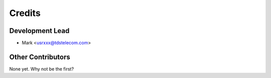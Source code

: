 =======
Credits
=======

Development Lead
----------------

* Mark <usrxxx@tdstelecom.com>

Other Contributors
------------

None yet. Why not be the first?
